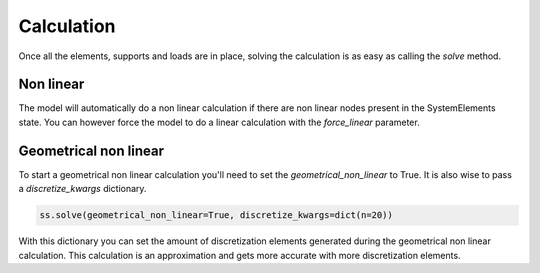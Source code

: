 Calculation
===========

Once all the elements, supports and loads are in place, solving the calculation is as easy as calling the `solve`
method.

.. automethod:: anastruct.fem.system.SystemElements.solve

Non linear
##########

The model will automatically do a non linear calculation if there are non linear nodes present in the
SystemElements state. You can however force the model to do a linear calculation with the `force_linear` parameter.

Geometrical non linear
######################

To start a geometrical non linear calculation you'll need to set the `geometrical_non_linear` to True. It is also wise
to pass a `discretize_kwargs` dictionary.

.. code-block:: python

    ss.solve(geometrical_non_linear=True, discretize_kwargs=dict(n=20))

With this dictionary you can set the amount of discretization elements
generated during the geometrical non linear calculation. This calculation is an approximation and gets more accurate
with more discretization elements.